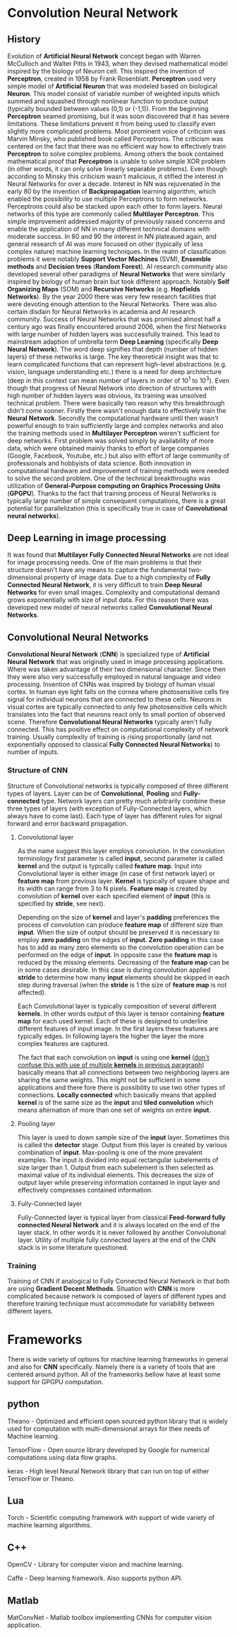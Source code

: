 * Convolution Neural Network
** History
   Evolution of *Artificial Neural Network* concept began with Warren McCulloch and Walter Pitts in 1943, when they devised mathematical model inspired by the biology of Neuron cell. This inspired the invention of *Perceptron*, created in 1958 by Frank Rosenblatt. *Perceptron* used very simple model of *Artificial Neuron* that was modeled based on biological *Neuron*. This model consist of variable number of weighted inputs which summed and squashed through nonlinear function to produce output (typically bounded between values (0,1) or (-1,1)).
   From the beginning *Perceptron* seamed promising, but it was soon discovered that it has severe limitations. These limitations prevent it from being used to classify even slightly more complicated problems. Most prominent voice of criticism was Marvin Minsky, who published book called Perceptrons. The criticism was centered on the fact that there was no efficient way how to effectively train *Perceptron* to solve complex problems. Among others the book contained mathematical proof that *Perceptron* is unable to solve simple XOR problem (in other words, it can only solve linearly separable problems). Even though according to Minsky this criticism wasn't malicious, it stifled the interest in Neural Networks for over a decade.
   Interest in NN was rejuvenated in the early 80 by the invention of *Backpropagation* learning algorithm, which enabled the possibility to use multiple Perceptrons to form networks. Perceptrons could also be stacked upon each other to form layers. Neural networks of this type are commonly called *Multilayer Perceptron*.
   This simple improvement addressed majority of previously raised concerns and enable the application of NN in many different technical domains with moderate success.
   In 80 and 90 the interest in NN plateaued again, and general research of AI was more focused on other (typically of less complex nature) machine learning techniques. In the realm of classification problems it were notably *Support Vector Machines* (SVM), *Ensemble methods* and *Decision trees* (*Random Forest*). AI research community also developed several other paradigms of *Neural Networks* that were similarly inspired by biology of human brain but took different approach. Notably *Self Organizing Maps* (SOM) and *Recursive Networks* (e.g. *Hopfields Networks*).
   By the year 2000 there was very few research facilities that were devoting enough attention to the Neural Networks. There was also certain disdain for Neural Networks in academia and AI research community. Success of Neural Networks that was promised almost half a century ago was finally encountered around 2006, when the first Networks with large number of hidden layers was successfully trained. This lead to mainstream adaption of umbrella term *Deep Learning* (specifically *Deep Neural Network*). The word deep signifies that depth (number of hidden layers) of these networks is large. The key theoretical insight was that to learn complicated functions that can represent high-level abstractions (e.g. vision, language understanding etc.) there is a need for deep architecture (deep in this context can mean number of layers in order of 10^1 to 10^3). Even though that progress of Neural Network into direction of structures with high number of hidden layers was obvious, its training was unsolved technical problem. There were basically two reason why this breakthrough didn't come sooner. Firstly there wasn't enough data to effectively train the *Neural Network*. Secondly the computational hardware until then wasn't powerful enough to train sufficiently large and complex networks and also the training methods used in *Multilayer Perceptron* weren't sufficient for deep networks.
   First problem was solved simply by availability of more data, which were obtained mainly thanks to effort of large companies (Google, Facebook, Youtube, etc.) but also with effort of large community of professionals and hobbyists of data science.
   Both innovation in computational hardware and improvement of training methods were needed to solve the second problem. One of the technical breakthroughs was utilization of *General-Purpose computing on Graphics Processing Units* (*GPGPU*). Thanks to the fact that training process of Neural Networks is typically large number of simple consequent computations, there is a great potential for parallelization (this is specifically true in case of *Convolutional neural networks*).

** Deep Learning in image processing
   It was found that *Multilayer Fully Connected Neural Networks* are not ideal for image processing needs. One of the main problems is that their structure doesn't have any means to capture the fundamental two-dimensional property of image data.
   Due to a high complexity of *Fully Connected Neural Network*, it is very difficult to train *Deep Neural Networks* for even small images. Complexity and computational demand grows exponentially with size of input data. For this reason there was developed new model of neural networks called *Convolutional Neural Networks*.

** Convolutional Neural Networks
*Convolutional Neural Network* (*CNN*) is specialized type of *Artificial Neural Network* that was originally used in image processing applications. Where was taken advantage of their two dimensional character. Since then they were also very successfully employed in natural language and video processing.
   Invention of CNNs was inspired by biology of human visual cortex. In human eye light falls on the cornea where photosensitive cells fire signal for individual neurons that are connected to these cells. Neurons in visual cortex are typically connected to only few photosensitive cells which translates into the fact that neurons react only to small portion of observed scene.
   Therefore *Convolutional Neural Networks* typically aren't fully connected. This has positive effect on computational complexity of network training. Usually complexity of training is rising proportionally (and not exponentially opposed to classical *Fully Connected Neural Networks*) to number of inputs.
*** Structure of *CNN*
    Structure of Convolutional networks is typically composed of three different types of layers. Layer can be of *Convolutional*, *Pooling* and *Fully-connected* type. Network layers can pretty much arbitrarily combine these three types of layers (with exception of Fully-Connected layers, which always have to come last). Each type of layer has different rules for signal forward and error backward propagation.

**** Convolutional layer
     As the name suggest this layer employs convolution. In the convolution terminology first parameter is called *input*, second parameter is called *kernel* and the output is typically called *feature map*. Input into Convolutional layer is either image (in case of first network layer) or *feature map* from previous layer. *Kernel* is typically of square shape and its width can range from 3 to N pixels. *Feature map* is created by convolution of *kernel* over each specified element of *input* (this is specified by *stride*, see next).

     Depending on the size of *kernel* and layer's *padding* preferences the process of convolution can produce *feature map* of different size than *input*. When the size of output should be preserved it is necessary to employ *zero padding* on the edges of *input*. *Zero padding* in this case has to add as many zero elements so the convolution operation can be performed on the edge of *input*. In opposite case the *feature map* is reduced by the missing elements.
     Decreasing of the *feature map* can be in some cases desirable. In this case is during convolution applied *stride* to determine how many *input* elements should be skipped in each step during traversal (when the *stride* is 1 the size of *feature map* is not affected).

     Each Convolutional layer is typically composition of several different *kernels*. In other words output of this layer is tensor containing *feature map* for each used kernel. Each of these  is designed to underline different features of input image. In the first layers these features are typically edges. In following layers the higher the layer the more complex features are captured.

     The fact that each convolution on *input* is using one *kernel* (_don't confuse this with use of multiple *kernels* in previous paragraph_) basically means that all connections between two neighboring layers are sharing the same weights. This might not be sufficient in some applications and there fore there is possibility to use two other types of connections. *Locally connected* which basically means that applied *kernel* is of the same size as the *input* and *tiled convolution* which means alternation of more than one set of weights on entire *input*.

**** Pooling layer
     This layer is used to down sample size of the *input* layer. Sometimes this is called the *detector* stage. Output from this layer is created by various combination of *input*. Max-pooling is one of the more prevalent examples. The input is divided into equal rectangular subelements of size larger than 1. Output from each subelement is then selected as maximal value of its individual elements. This decreases the size of output layer while preserving information contained in input layer and effectively compresses contained information.

**** Fully-Connected layer
     Fully-Connected layer is typical layer from classical *Feed-forward fully connected Neural Network* and it is always located on the end of the layer stack. In other words it is never followed by another Convolutional layer. Utility of multiple fully connected layers at the end of the CNN stack is in some literature questioned.

*** Training
    Training of CNN if analogical to Fully Connected Neural Network in that both are using *Gradient Decent Methods*. Situation with *CNN* is more complicated because network is composed of layers of different types and therefore training technique must accommodate for variability between different layers.

* Frameworks
  There is wide variety of options for machine learning frameworks in general and also for *CNN* specifically.
Namely there is a variety of tools that are centered around python. All of the frameworks bellow have at least some support for GPGPU computation.

** python
    Theano - Optimized and efficient open sourced python library that is widely used for computation with multi-dimensional arrays for thee needs of Machine learning.

    TensorFlow - Open source library developed by Google for numerical computations using data flow graphs.

    keras - High level Neural Network library that can run on top of either TensorFlow or Theano.

** Lua
    Torch - Scientific computing framework with support of wide variety of machine learning algorithms.

** C++
    OpenCV - Library for computer vision and machine learning.

    Caffe - Deep learning framework. Also supports python API.

** Matlab
    MatConvNet - Matlab toolbox implementing CNNs for computer vision application.

